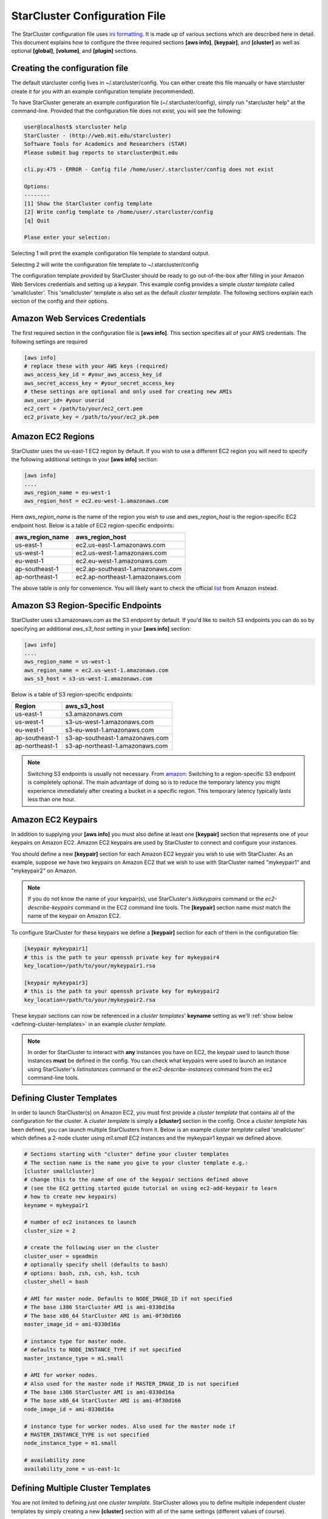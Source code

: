******************************
StarCluster Configuration File
******************************
The StarCluster configuration file uses `ini formatting <http://en.wikipedia.org/wiki/INI_file>`_. It is made up of
various sections which are described here in detail. This document explains how to configure the three required
sections **[aws info]**, **[keypair]**, and **[cluster]** as well as optional **[global]**, **[volume]**,
and **[plugin]** sections.



Creating the configuration file
-------------------------------
The default starcluster config lives in ~/.starcluster/config. You can either create this file manually
or have starcluster create it for you with an example configuration template (recommended).

To have StarCluster generate an example configuration file (~/.starcluster/config), simply run "starcluster help"
at the command-line. Provided that the configuration file does not exist, you will see the following:

.. code-block:: none

    user@localhost$ starcluster help
    StarCluster - (http://web.mit.edu/starcluster)
    Software Tools for Academics and Researchers (STAR)
    Please submit bug reports to starcluster@mit.edu

    cli.py:475 - ERROR - Config file /home/user/.starcluster/config does not exist

    Options:
    --------
    [1] Show the StarCluster config template
    [2] Write config template to /home/user/.starcluster/config
    [q] Quit
    
    Plase enter your selection:  

Selecting 1 will print the example configuration file template to standard output.

Selecting 2 will write the configuration file template to ~/.starcluster/config

The configuration template provided by StarCluster should be ready to go out-of-the-box after filling in your Amazon Web
Services credentials and setting up a keypair. This example config provides a simple *cluster template* called 'smallcluster'.
This 'smallcluster' template is also set as the default *cluster template*. The following sections explain each section of the 
config and their options.

Amazon Web Services Credentials
-------------------------------
The first required section in the configuration file is **[aws info]**. This section specifies all of your
AWS credentials. The following settings are required

.. code-block:: ini

    [aws info]
    # replace these with your AWS keys (required)
    aws_access_key_id = #your_aws_access_key_id
    aws_secret_access_key = #your_secret_access_key
    # these settings are optional and only used for creating new AMIs
    aws_user_id= #your userid
    ec2_cert = /path/to/your/ec2_cert.pem
    ec2_private_key = /path/to/your/ec2_pk.pem

Amazon EC2 Regions
------------------
StarCluster uses the us-east-1 EC2 region by default. If you wish to use a different EC2 region you will need to specify the following
additional settings in your **[aws info]** section:

.. code-block:: ini

    [aws info]
    ....
    aws_region_name = eu-west-1
    aws_region_host = ec2.eu-west-1.amazonaws.com

Here *aws_region_name* is the name of the region you wish to use and *aws_region_host* is the region-specific EC2 endpoint host. Below is
a table of EC2 region-specific endpoints:

=====================  ==================================
aws_region_name        aws_region_host
=====================  ==================================
us-east-1              ec2.us-east-1.amazonaws.com
us-west-1              ec2.us-west-1.amazonaws.com
eu-west-1              ec2.eu-west-1.amazonaws.com
ap-southeast-1         ec2.ap-southeast-1.amazonaws.com
ap-northeast-1         ec2.ap-northeast-1.amazonaws.com
=====================  ==================================

.. _list: http://aws.amazon.com/articles/3912

The above table is only for convenience. You will likely want to check the official list_ from Amazon instead.

Amazon S3 Region-Specific Endpoints
-----------------------------------
StarCluster uses s3.amazonaws.com as the S3 endpoint by default. If you'd like to switch S3 endpoints you can do so by specifying an
additional *aws_s3_host* setting in your **[aws info]** section:

.. code-block:: ini

    [aws info]
    ....
    aws_region_name = us-west-1
    aws_region_name = ec2.us-west-1.amazonaws.com
    aws_s3_host = s3-us-west-1.amazonaws.com

.. _amazon: http://aws.amazon.com/articles/3912

Below is a table of S3 region-specific endpoints:

================  =================================
Region            aws_s3_host
================  =================================
us-east-1         s3.amazonaws.com
us-west-1         s3-us-west-1.amazonaws.com
eu-west-1         s3-eu-west-1.amazonaws.com
ap-southeast-1    s3-ap-southeast-1.amazonaws.com
ap-northeast-1    s3-ap-northeast-1.amazonaws.com
================  =================================

.. note::

   Switching S3 endpoints is usually not necessary. From amazon_: Switching to a region-specific S3 endpoint is completely optional.
   The main advantage of doing so is to reduce the temporary latency you might experience immediately after creating a bucket in a specific region.
   This temporary latency typically lasts less than one hour.

Amazon EC2 Keypairs
-------------------
In addition to supplying your **[aws info]** you must also define at least one **[keypair]** section that
represents one of your keypairs on Amazon EC2. Amazon EC2 keypairs are used by StarCluster to connect and configure your 
instances.

You should define a new **[keypair]** section for each Amazon EC2 keypair you wish to use with StarCluster.  
As an example, suppose we have two keypairs on Amazon EC2 that we wish to use with StarCluster named "mykeypair1" 
and "mykeypair2" on Amazon. 

.. note::

   If you do not know the name of your keypair(s), use StarCluster's *listkeypairs* command or the *ec2-describe-keypairs*
   command in the EC2 command line tools. The **[keypair]** section name *must* match the name of the keypair on Amazon EC2.

To configure StarCluster for these keypairs we define a **[keypair]** section for each of them in the configuration file:

.. code-block:: ini

    [keypair mykeypair1]
    # this is the path to your openssh private key for mykeypair4
    key_location=/path/to/your/mykeypair1.rsa

    [keypair mykeypair3]
    # this is the path to your openssh private key for mykeypair2
    key_location=/path/to/your/mykeypair2.rsa

These keypair sections can now be referenced in a *cluster templates*' **keyname** setting as we'll :ref:`show below <defining-cluster-templates>` in an
example *cluster template*.

.. note::

   In order for StarCluster to interact with **any** instances you have on EC2, the keypair used to launch those instances
   **must** be defined in the config. You can check what keypairs were used to launch an instance using StarCluster's *listinstances*
   command or the *ec2-describe-instances* command from the ec2 command-line tools.


.. _defining-cluster-templates:

Defining Cluster Templates
--------------------------
In order to launch StarCluster(s) on Amazon EC2, you must first provide a *cluster template* that contains all of the 
configuration for the cluster. A *cluster template* is simply a **[cluster]** section in the config. Once a *cluster 
template* has been defined, you can launch multiple StarClusters from it. Below is an example *cluster template* called
'smallcluster' which defines a 2-node cluster using *m1.small* EC2 instances and the mykeypair1 keypair we defined above.

.. code-block:: ini

    # Sections starting with "cluster" define your cluster templates
    # The section name is the name you give to your cluster template e.g.:
    [cluster smallcluster]
    # change this to the name of one of the keypair sections defined above 
    # (see the EC2 getting started guide tutorial on using ec2-add-keypair to learn
    # how to create new keypairs)
    keyname = mykeypair1

    # number of ec2 instances to launch
    cluster_size = 2

    # create the following user on the cluster
    cluster_user = sgeadmin
    # optionally specify shell (defaults to bash)
    # options: bash, zsh, csh, ksh, tcsh
    cluster_shell = bash

    # AMI for master node. Defaults to NODE_IMAGE_ID if not specified
    # The base i386 StarCluster AMI is ami-0330d16a
    # The base x86_64 StarCluster AMI is ami-0f30d166
    master_image_id = ami-0330d16a

    # instance type for master node. 
    # defaults to NODE_INSTANCE_TYPE if not specified
    master_instance_type = m1.small

    # AMI for worker nodes. 
    # Also used for the master node if MASTER_IMAGE_ID is not specified
    # The base i386 StarCluster AMI is ami-0330d16a
    # The base x86_64 StarCluster AMI is ami-0f30d166
    node_image_id = ami-0330d16a

    # instance type for worker nodes. Also used for the master node if 
    # MASTER_INSTANCE_TYPE is not specified
    node_instance_type = m1.small

    # availability zone
    availability_zone = us-east-1c

Defining Multiple Cluster Templates
-----------------------------------
You are not limited to defining just one *cluster template*. StarCluster allows you to define multiple independent cluster
templates by simply creating a new **[cluster]** section with all of the same settings (different values of course).

However, you may find that defining new *cluster templates* is some what repetitive with respect to redefining the same 
settings over and over. To remedy this situation, StarCluster allows *cluster templates* to extend other *cluster 
templates*:

.. code-block:: ini

    [cluster mediumcluster]
    # Declares that this cluster uses smallcluster's settings as defaults
    extends = smallcluster
    # this rest of this section is identical to smallcluster except for the following settings:
    keyname = mykeypair2
    node_instance_type = c1.xlarge
    cluster_size = 8
    volumes = biodata2

In the example above, *mediumcluster* will use all of *smallcluster*'s settings as defaults. All other settings in the *mediumcluster*
template override these defaults. For the *mediumcluster* template above, we can see that *mediumcluster* is the same as *smallcluster*
except for its keyname, node_instance_type, cluster_size, and volumes settings.

Setting the Default Cluster Template
------------------------------------
StarCluster allows you to specify a default *cluster template* to be used when using the "start" command. This is useful for
users that mostly use a single *cluster template*. To define a default *cluster template*, define a **[global]** section and 
configure the **default_template** setting:

.. code-block:: ini

    [global]
    default_template = smallcluster

The above example sets the 'smallcluster' *cluster template* as the default.

.. note::

   If you do not specify a default *cluster template* in the config you will have to specify one at the command line using
   the --cluster-template option.

Amazon EBS Volumes
------------------

.. warning::
   Using EBS volumes with StarCluster is completely optional, however, if you
   do not use an EBS volume with StarCluster, any data that you wish to keep
   around after shutdown must be manually copied somewhere outside of the
   cluster (e.g. download the data locally or move it to S3 manually).  This is
   because local instance storage on EC2 is ephemeral and does not persist
   after an instance has been terminated. The advantage of using EBS volumes
   with StarCluster is that when you shutdown a particular cluster, any data
   saved on an EBS volume attached to that cluster will be available the next
   time the volume is attached to another cluster or EC2 instance.

StarCluster has the ability to use Amazon EBS volumes to provide persistent data storage on a given cluster. If you wish to use 
EBS volumes with StarCluster you will need to define a **[volume]** section in the configuration file for each volume you wish to 
use with StarCluster and then add this **[volume]** section name to a *cluster template*'s **volumes** setting.

To configure an EBS volume for use with Starcluster, define a new **[volume]** section for each EBS volume. For example, suppose
we have two volumes we'd like to use: vol-c9999999 and vol-c8888888. Below is an example configuration for these volumes:

.. code-block:: ini

    [volume myvoldata1]
    # this is the Amazon EBS volume id
    volume_id=vol-c9999999
    # the path to mount this EBS volume on
    # (this path will also be nfs shared to all nodes in the cluster)
    mount_path=/home

    [volume myvoldata2]
    volume_id=vol-c8888888
    mount_path=/scratch

    [volume myvoldata2-alternate]
    # same volume as myvoldata2 but uses 2nd partition instead of 1st
    volume_id=vol-c8888888
    mount_path=/scratch2
    partition=2

StarCluster by default attempts to mount either the entire drive or the first
partition in the volume onto the master node. It is possible to use a different
partition by configuring a **partition** setting in your **[volume]** section
as in the *myvoldata2-alternate* example above.

After defining one or more **[volume]** sections, you then need to add them to a *cluster template* in order to use them. To do this,
specify the **[volume]** section name(s) in the **volumes** setting in one or more of your *cluster templates*. For example, to use both 
myvoldata1 and myvoldata2 from the above example in a *cluster template* called *smallcluster*:

.. code-block:: ini

    [cluster smallcluster]
    #...
    volumes = myvoldata1, myvoldata2
    #...

Now any time a cluster is started using the *smallcluster* template, myvoldata1 will be mounted to /home on the master, myvoldata2 will
be mounted to /scratch on the master, and both /home and /scratch will be NFS shared to the rest of the cluster nodes. 

.. _config_permissions:

Amazon Security Group Permissions
---------------------------------
When starting a cluster each node is added to a common security group. This security group is created by StarCluster and has  
a name of the form "@sc-*<cluster_tag>*" where *<cluster_tag>* is the name you provided to the "start" command.

By default, StarCluster adds a permission to this security group that allows access to port 22 (ssh) from all IP addresses. This is needed
so that StarCluster can connect to the instances and configure them properly. If you want to specify additional security group permissions to be 
set after starting your cluster you can do so in the config by creating one or more **[permission]** sections. These sections can then be specified
in one or more cluster templates. Here's an example that opens port 80 (web server) to the world for the *smallcluster* template:

.. code-block:: ini

    [permission www]
    # open port 80 to the world
    from_port = 80
    to_port = 80
    
    [permission ftp]
    # open port 21 only to a single ip
    from_port = 21
    to_port = 21
    cidr_ip = 66.249.90.104/32

    [permission myrange]
    # open all ports in the range 8000-9000 to the world
    from_port = 8000
    to_port = 9000

    [cluster smallcluster]
    #...
    permissions = www, ftp, myrange
    #...

A permission section specifies a port range to open to a given network range (cidr_ip). By default, the network range is set to 0.0.0.0/0 which represents any 
ip address (ie the "world"). In the above example, we created a permission section called *www* that opens port 80 to the "world" by setting the from_port 
and to_port both to be 80.  You can restrict the ip addresses that the rule applies to by specifying the proper cidr_ip setting. In the above example, 
the *ftp* permission specifies that only 66.249.90.104 ip address can access port 21 on the cluster nodes. 

Defining Plugins
-------------------
StarCluster also has support for user contributed plugins (see :doc:`plugins`).  To configure a *cluster template* to use a particular 
plugin, we must first create a plugin section for each plugin we wish to use. For example, suppose we have two plugins myplug1 and myplug2:

.. code-block:: ini

    [plugin myplug1]
    setup_class = myplug1.SetupClass
    myplug1_arg_one = 2

    [plugin myplug2]
    setup_class = myplug2.SetupClass
    myplug2_arg_one = 3

In this example, myplug{1,2}_arg_one are arguments to the plugin's *setup_class*. The 'myplug{1,2}_arg_one' variable names were made up 
for this example.  The names of these arguments depend on the plugin being used. Some plugins may not even have arguments. 

After you've defined some **[plugin]** sections, you can reference them in a *cluster template* like so:

.. code-block:: ini

    [cluster mediumcluster]
    # Declares that this cluster uses smallcluster's settings as defaults
    extends = smallcluster
    # this rest of this section is identical to smallcluster except for the following settings:
    keyname = mykeypair2
    node_instance_type = c1.xlarge
    cluster_size = 8
    volumes = biodata2
    plugins = myplug1, myplug2

Notice the added *plugins* setting for the 'mediumcluster' template. This setting instructs StarCluster to first run the 'myplug1' plugin 
and then the 'myplug2' plugin afterwards. Reversing myplug1/myplug2 in the plugins setting in the above example would reverse the order 
of execution.

.. seealso::

   See also the documentation for the :doc:`plugins`
